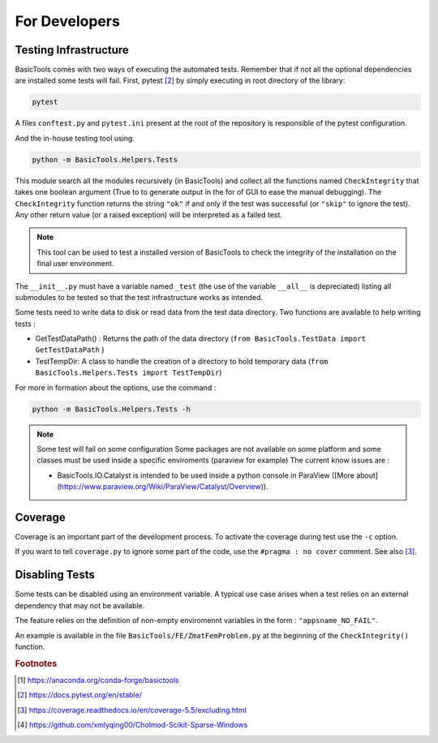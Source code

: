 
.. _fordevs:

**************
For Developers
**************

Testing Infrastructure
######################

BasicTools comes with two ways of executing the automated tests.
Remember that if not all the optional dependencies are installed some tests will fail.
First, pytest [#pytestdoc]_ by simply executing in root directory of the library:

.. code-block::

    pytest

A files ``conftest.py``  and ``pytest.ini`` present at the root of the repository is responsible of the pytest configuration.

And the in-house testing tool using.

.. code-block::

    python -m BasicTools.Helpers.Tests

This module search all the modules recursively (in BasicTools) and collect all the functions named ``CheckIntegrity``
that takes one boolean argument (True to to generate output in the for of GUI to ease the manual debugging).
The ``CheckIntegrity``  function returns the string ``"ok"`` if and only if the test was successful (or ``"skip"`` to ignore the test).
Any other return value (or a raised exception) will be interpreted as a failed test.

.. note::
    This tool can be used to test a installed version of BasicTools to check the integrity of the installation on the final user environment.


The ``__init__.py`` must have a variable named ``_test`` (the use of the variable ``__all__`` is depreciated) listing all submodules to be tested so that the test infrastructure works as intended.

Some tests need to write data to disk or read data from the test data directory.
Two functions are available to help writing tests :

*  GetTestDataPath() : Returns the path of the data directory (``from BasicTools.TestData import GetTestDataPath`` )
*  TestTempDir: A class to handle the creation of a directory to hold temporary data (``from BasicTools.Helpers.Tests import TestTempDir``)


For more in formation about the options, use the command :

.. code-block::

    python -m BasicTools.Helpers.Tests -h

.. note::
    Some test will fail on some configuration
    Some packages are not available on some platform and some classes must be used inside a specific enviroments (paraview for example)
    The current know issues are :

    -  BasicTools.IO.Catalyst is intended to be used inside a python console in ParaView ([More about](https://www.paraview.org/Wiki/ParaView/Catalyst/Overview)).


Coverage
########

Coverage is an important part of the development process.
To activate the coverage during test use the ``-c`` option.

If you want to tell ``coverage.py`` to ignore some part of the code, use the ``#pragma : no cover`` comment.
See also [#coveragedoc]_.

Disabling Tests
###############

Some tests can be disabled using an environment variable.
A typical use case arises when a test relies on an external dependency that may not be available.

The feature relies on the definition of non-empty enviromennt variables in the form : ``"appsname_NO_FAIL"``.

An example is available in the file ``BasicTools/FE/ZmatFemProblem.py`` at the beginning of the ``CheckIntegrity()`` function.

.. rubric:: Footnotes
.. [#basictoolsanaconda] https://anaconda.org/conda-forge/basictools
.. [#pytestdoc] https://docs.pytest.org/en/stable/
.. [#coveragedoc] https://coverage.readthedocs.io/en/coverage-5.5/excluding.html
.. [#scikitwindows] https://github.com/xmlyqing00/Cholmod-Scikit-Sparse-Windows
